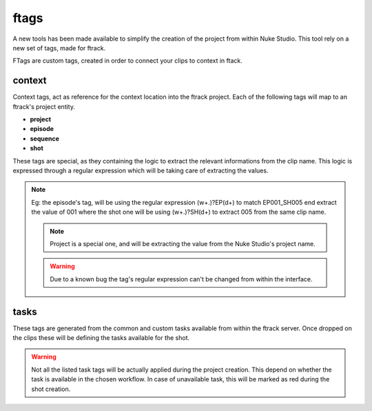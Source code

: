 ftags
*****

A new tools has been made available to simplify the creation of the project
from within Nuke Studio. This tool rely on a new set of tags, made for ftrack.

FTags are custom tags, created in order to connect your clips to context in ftack.

.. image:: /image/ftags.png


context
=======

Context tags, act as reference for the context location into the ftrack project.
Each of the following tags will map to an ftrack's project entity.

* **project**
* **episode**
* **sequence**
* **shot**

These tags are special, as they containing the logic to extract the relevant informations from the clip name.
This logic is expressed through a regular expression which will be taking care of extracting the values.

.. image:: /image/ftag.png

.. note::
    Eg: the episode's tag, will be using the regular expression (\w+.)?EP(\d+) to match EP001_SH005 end extract the value of 001
    where the shot one will be using (\w+.)?SH(\d+) to extract 005 from the same clip name.

    .. image:: /image/regex.png

    .. note::
        Project is a special one, and will be extracting the value from the Nuke Studio's project name.

    .. warning::
        Due to a known bug the tag's regular expression can't be changed from within the interface.

tasks
=====

These tags are generated from the common and custom tasks available from within the ftrack server.
Once dropped on the clips these will be defining the tasks available for the shot.

.. warning::
    Not all the listed task tags will be actually applied during the project creation. This depend on whether the task is available in the chosen workflow.
    In case of unavailable task, this will be marked as red during the shot creation.

